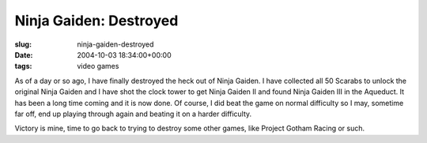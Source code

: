 Ninja Gaiden: Destroyed
=======================

:slug: ninja-gaiden-destroyed
:date: 2004-10-03 18:34:00+00:00
:tags: video games

As of a day or so ago, I have finally destroyed the heck out of Ninja
Gaiden. I have collected all 50 Scarabs to unlock the original Ninja
Gaiden and I have shot the clock tower to get Ninja Gaiden II and found
Ninja Gaiden III in the Aqueduct. It has been a long time coming and it
is now done. Of course, I did beat the game on normal difficulty so I
may, sometime far off, end up playing through again and beating it on a
harder difficulty.

Victory is mine, time to go back to trying to destroy some other games,
like Project Gotham Racing or such.
